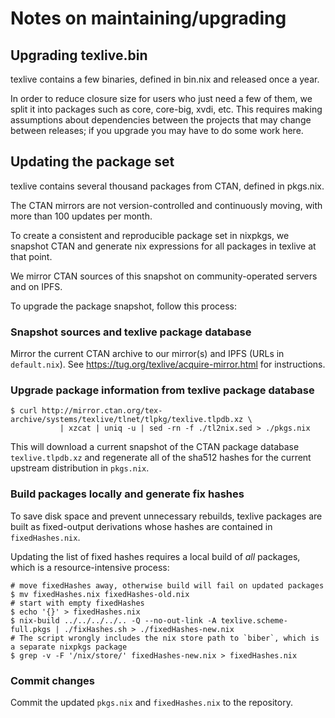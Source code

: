* Notes on maintaining/upgrading

** Upgrading texlive.bin

texlive contains a few binaries, defined in bin.nix and released once a
year.

In order to reduce closure size for users who just need a few of them,
we split it into packages such as core, core-big, xvdi, etc. This
requires making assumptions about dependencies between the projects that
may change between releases; if you upgrade you may have to do some work
here.

** Updating the package set

texlive contains several thousand packages from CTAN, defined in
pkgs.nix.

The CTAN mirrors are not version-controlled and continuously moving,
with more than 100 updates per month.

To create a consistent and reproducible package set in nixpkgs, we
snapshot CTAN and generate nix expressions for all packages in texlive
at that point.

We mirror CTAN sources of this snapshot on community-operated servers
and on IPFS.

To upgrade the package snapshot, follow this process:

*** Snapshot sources and texlive package database

Mirror the current CTAN archive to our mirror(s) and IPFS (URLs in
=default.nix=). See [[https://tug.org/texlive/acquire-mirror.html]] for
instructions.

*** Upgrade package information from texlive package database

#+BEGIN_EXAMPLE
  $ curl http://mirror.ctan.org/tex-archive/systems/texlive/tlnet/tlpkg/texlive.tlpdb.xz \
             | xzcat | uniq -u | sed -rn -f ./tl2nix.sed > ./pkgs.nix
#+END_EXAMPLE

This will download a current snapshot of the CTAN package database
=texlive.tlpdb.xz= and regenerate all of the sha512 hashes for the
current upstream distribution in =pkgs.nix=.

*** Build packages locally and generate fix hashes

To save disk space and prevent unnecessary rebuilds, texlive packages
are built as fixed-output derivations whose hashes are contained in
=fixedHashes.nix=.

Updating the list of fixed hashes requires a local build of /all/
packages, which is a resource-intensive process:

#+BEGIN_EXAMPLE
  # move fixedHashes away, otherwise build will fail on updated packages
  $ mv fixedHashes.nix fixedHashes-old.nix
  # start with empty fixedHashes
  $ echo '{}' > fixedHashes.nix
  $ nix-build ../../../../.. -Q --no-out-link -A texlive.scheme-full.pkgs | ./fixHashes.sh > ./fixedHashes-new.nix
  # The script wrongly includes the nix store path to `biber`, which is a separate nixpkgs package
  $ grep -v -F '/nix/store/' fixedHashes-new.nix > fixedHashes.nix 
#+END_EXAMPLE

*** Commit changes

Commit the updated =pkgs.nix= and =fixedHashes.nix= to the repository.
